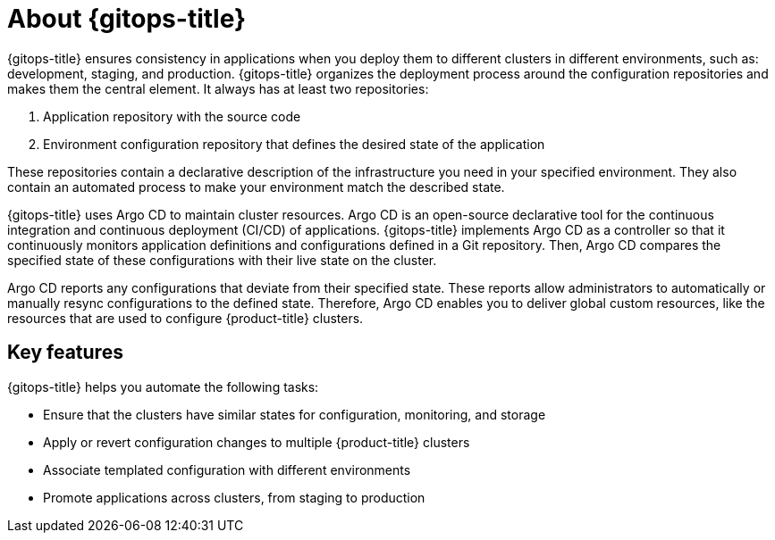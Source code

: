 // Module is included in the following assemblies:
//
// * openshift-docs/cicd/gitops/understanding-openshift-gitops.adoc

[id="about-redhat-openshift-gitops_{context}"]
= About {gitops-title}

[role="_abstract"]
{gitops-title} ensures consistency in applications when you deploy them to different clusters in different environments, such as: development, staging, and production. {gitops-title} organizes the deployment process around the configuration repositories and makes them the central element. It always has at least two repositories:

  . Application repository with the source code
  . Environment configuration repository that defines the desired state of the application

These repositories contain a declarative description of the infrastructure you need in your specified environment. They also contain an automated process to make your environment match the described state.

{gitops-title} uses Argo CD to maintain cluster resources. Argo CD is an open-source declarative tool for the continuous integration and continuous deployment (CI/CD) of applications. {gitops-title} implements Argo CD as a controller so that it continuously monitors application definitions and configurations defined in a Git repository. Then, Argo CD compares the specified state of these configurations with their live state on the cluster.

Argo CD reports any configurations that deviate from their specified state. These reports allow administrators to automatically or manually resync configurations to the defined state. Therefore, Argo CD enables you to deliver global custom resources, like the resources that are used to configure {product-title} clusters.

[id="key-features_{context}"]
== Key features

{gitops-title} helps you automate the following tasks:

* Ensure that the clusters have similar states for configuration, monitoring, and storage
* Apply or revert configuration changes to multiple {product-title} clusters
* Associate templated configuration with different environments
* Promote applications across clusters, from staging to production
